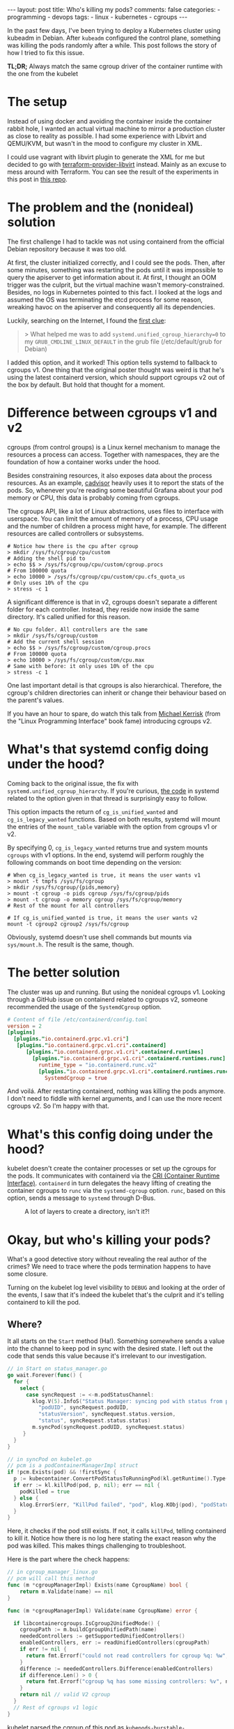 #+BEGIN_EXPORT html
---
layout: post
title: Who's killing my pods?
comments: false
categories:
  - programming
  - devops
tags:
  - linux
  - kubernetes
  - cgroups
---
#+END_EXPORT

In the past few days, I've been trying to deploy a Kubernetes cluster using kubeadm in Debian.
After ~kubeadm~ configured the control plane, something was killing the pods randomly after a while.
This post follows the story of how I tried to fix this issue.

*TL;DR;* Always match the same cgroup driver of the container runtime with the one from the kubelet


* The setup
Instead of using docker and avoiding the container inside the container rabbit hole, I wanted an actual virtual machine to mirror a production cluster as close to reality as possible.
I had some experience with Libvirt and QEMU/KVM, but wasn't in the mood to configure my cluster in XML.

I could use vagrant with libvirt plugin to generate the XML for me but decided to go with [[https://github.com/dmacvicar/terraform-provider-libvirt][terraform-provider-libvirt]] instead. Mainly as an excuse to mess around with Terraform.
You can see the result of the experiments in this post in [[https://github.com/gjhenrique/k8s-experiments][this repo]].

# But there are too many layers to debug
# libvirt with qemu/KVM fits this nicely in a linux environment
# I don't wanna deal with the boilerplate write XML manually and

# Excuse to learn more about terraform
# Use cattle even for local virtual machines
# I can destroy the machines of my cluster easily with a ~terraform destroy~.
# This provider brings configuration with cloud-init out of the box, so I don't need to add kubernetes repos and install the packages every time I build a domain (virtual machine in libvirt parlance).
# When I turn on the host, I type ~terraform apply~ and all machines are up. Beautiful!

* The problem and the (nonideal) solution
The first challenge I had to tackle was not using containerd from the official Debian repository because it was too old.

At first, the cluster initialized correctly, and I could see the pods.
Then, after some minutes, something was restarting the pods until it was impossible to query the apiserver to get information about it.
At first, I thought an OOM trigger was the culprit, but the virtual machine wasn't memory-constrained.
Besides, no logs in Kubernetes pointed to this fact.
I looked at the logs and assumed the OS was terminating the etcd process for some reason, wreaking havoc on the apiserver and consequently all its dependencies.

Luckily, searching on the Internet, I found the [[https://discuss.kubernetes.io/t/why-does-etcd-fail-with-debian-bullseye-kernel/19696/6][first clue]]:

#+BEGIN_QUOTE
> What helped me was to add ~systemd.unified_cgroup_hierarchy=0~ to my ~GRUB_CMDLINE_LINUX_DEFAULT~ in the grub file (/etc/default/grub for Debian)
#+END_QUOTE

I added this option, and it worked!
This option tells systemd to fallback to cgroups v1.
One thing that the original poster thought was weird is that he's using the latest containerd version, which should support cgroups v2 out of the box by default.
But hold that thought for a moment.

* Difference between cgroups v1 and v2
cgroups (from control groups) is a Linux kernel mechanism to manage the resources a process can access.
Together with namespaces, they are the foundation of how a container works under the hood.

Besides constraining resources, it also exposes data about the process resources. As an example, [[https://github.com/google/cadvisor][cadvisor]] heavily uses it to report the stats of the pods.
So, whenever you're reading some beautiful Grafana about your pod memory or CPU, this data is probably coming from cgroups.

The cgroups API, like a lot of Linux abstractions, uses files to interface with userspace.
You can limit the amount of memory of a process, CPU usage and the number of children a process might have, for example.
The different resources are called controllers or subsystems.

#+begin_src shell
# Notice how there is the cpu after cgroup
> mkdir /sys/fs/cgroup/cpu/custom
# Adding the shell pid to
> echo $$ > /sys/fs/cgroup/cpu/custom/cgroup.procs
# From 100000 quota
> echo 10000 > /sys/fs/cgroup/cpu/custom/cpu.cfs_quota_us
# Only uses 10% of the cpu
> stress -c 1
#+end_src

A significant difference is that in v2, cgroups doesn't separate a different folder for each controller. Instead, they reside now inside the same directory. It's called unified for this reason.

#+begin_src shell
# No cpu folder. All controllers are the same
> mkdir /sys/fs/cgroup/custom
# Add the current shell session
> echo $$ > /sys/fs/cgroup/custom/cgroup.procs
# From 100000 quota
> echo 10000 > /sys/fs/cgroup/custom/cpu.max
# Same with before: it only uses 10% of the cpu
> stress -c 1
#+end_src

One last important detail is that cgroups is also hierarchical. Therefore, the cgroup's children directories can inherit or change their behaviour based on the parent's values.

If you have an hour to spare, do watch this talk from [[https://www.youtube.com/watch?v=kcnFQgg9ToY][Michael Kerrisk]] (from the "Linux Programming Interface" book fame) introducing cgroups v2.

* What's that systemd config doing under the hood?

Coming back to the original issue, the fix with ~systemd.unified_cgroup_hierarchy~. If you're curious, [[https://github.com/systemd/systemd/blob/551dd873b0bdfb9e7e47431b2933c8b910228f0c/src/core/mount-setup.c#L64][the code]] in systemd related to the option given in that thread is surprisingly easy to follow.

This option impacts the return of ~cg_is_unified_wanted~ and ~cg_is_legacy_wanted~ functions.
Based on both results, systemd will mount the entries of the ~mount_table~ variable with the option from cgroups v1 or v2.

By specifying 0, ~cg_is_legacy_wanted~ returns true and system mounts ~cgroups~ with v1 options.
In the end, systemd will perform roughly the following commands on boot time depending on the version:

#+begin_src shell
# When cg_is_legacy_wanted is true, it means the user wants v1
> mount -t tmpfs /sys/fs/cgroup
> mkdir /sys/fs/cgroup/{pids,memory}
> mount -t cgroup -o pids cgroup /sys/fs/cgroup/pids
> mount -t cgroup -o memory cgroup /sys/fs/cgroup/memory
# Rest of the mount for all controllers

# If cg_is_unified_wanted is true, it means the user wants v2
mount -t cgroup2 cgroup2 /sys/fs/cgroup
#+end_src

Obviously, systemd doesn't use shell commands but mounts via ~sys/mount.h~. The result is the same, though.

* The better solution

The cluster was up and running. But using the nonideal cgroups v1.
Looking through a GitHub issue on containerd related to cgroups v2, someone recommended the usage of the ~SystemdCgroup~ option.

#+begin_src toml
# Content of file /etc/containerd/config.toml
version = 2
[plugins]
  [plugins."io.containerd.grpc.v1.cri"]
   [plugins."io.containerd.grpc.v1.cri".containerd]
      [plugins."io.containerd.grpc.v1.cri".containerd.runtimes]
        [plugins."io.containerd.grpc.v1.cri".containerd.runtimes.runc]
          runtime_type = "io.containerd.runc.v2"
          [plugins."io.containerd.grpc.v1.cri".containerd.runtimes.runc.options]
            SystemdCgroup = true
#+end_src

And voilá. After restarting containerd, nothing was killing the pods anymore.
I don't need to fiddle with kernel arguments, and I can use the more recent cgroups v2. So I'm happy with that.

* What's this config doing under the hood?

kubelet doesn't create the container processes or set up the cgroups for the pods.
It communicates with containerd via the [[https://kubernetes.io/docs/concepts/architecture/cri/][CRI (Container Runtime Interface)]]. ~containerd~ in turn delegates the heavy lifting of creating the container cgroups to ~runc~ via the ~systemd-cgroup~ option.
~runc~, based on this option, sends a message to ~systemd~ through D-Bus.
# https://github.com/containerd/containerd/blob/79fcc38b1117814fee65fb287b7b5069325d4e92/runtime/v1/shim/client/client.go#L204

#+CAPTION: A lot of layers to create a directory, isn't it?!
[[./res/k8s-cgroup/cri.svg]]

# Therefore, *always match your container runtime option to create cgroups with the one from the kubelet*.

* Okay, but who's killing your pods?
What's a good detective story without revealing the real author of the crimes? We need to trace where the pods termination happens to have some closure.

Turning on the kubelet log level visibility to ~DEBUG~ and looking at the order of the events, I saw that it's indeed the kubelet that's the culprit and it's telling containerd to kill the pod.

# kubelet expected a cgroup in a folder and had in another format because containerd tried to create it without systemd.

# Explain what ~runSync~ does and how often it runs

** Where?
It all starts on the ~Start~ method (Ha!).
Something somewhere sends a value into the channel to keep pod in sync with the desired state.
I left out the code that sends this value because it's irrelevant to our investigation.

#+begin_src go
// in Start on status_manager.go
go wait.Forever(func() {
  for {
    select {
      case syncRequest := <-m.podStatusChannel:
        klog.V(5).InfoS("Status Manager: syncing pod with status from podStatusChannel",
          "podUID", syncRequest.podUID,
          "statusVersion", syncRequest.status.version,
          "status", syncRequest.status.status)
        m.syncPod(syncRequest.podUID, syncRequest.status)
     }
  }
}
#+end_src

#+begin_src go
// in syncPod on kubelet.go
// pcm is a podContainerManagerImpl struct
if !pcm.Exists(pod) && !firstSync {
  p := kubecontainer.ConvertPodStatusToRunningPod(kl.getRuntime().Type(), podStatus)
  if err := kl.killPod(pod, p, nil); err == nil {
    podKilled = true
  } else {
    klog.ErrorS(err, "KillPod failed", "pod", klog.KObj(pod), "podStatus", podStatus)
  }
}
#+end_src

Here, it checks if the pod still exists. If not, it calls ~killPod~, telling containerd to kill it.
Notice how there is no log here stating the exact reason why the pod was killed. This makes things challenging to troubleshoot.

Here is the part where the check happens:


#+begin_src go
// in cgroup_manager_linux.go
// pcm will call this method
func (m *cgroupManagerImpl) Exists(name CgroupName) bool {
	return m.Validate(name) == nil
}

func (m *cgroupManagerImpl) Validate(name CgroupName) error {

  if libcontainercgroups.IsCgroup2UnifiedMode() {
    cgroupPath := m.buildCgroupUnifiedPath(name)
    neededControllers := getSupportedUnifiedControllers()
    enabledControllers, err := readUnifiedControllers(cgroupPath)
    if err != nil {
      return fmt.Errorf("could not read controllers for cgroup %q: %w", name, err)
    }
    difference := neededControllers.Difference(enabledControllers)
    if difference.Len() > 0 {
      return fmt.Errorf("cgroup %q has some missing controllers: %v", name, strings.Join(difference.List(), ", "))
    }
    return nil // valid V2 cgroup
  }
  // Rest of cgroups v1 logic
}
#+end_src

kubelet parsed the cgroup of this pod as ~kubepods-burstable-<pod_id>.slice~ inside ~kubepods-burstable.slice~. I grepped the PID of the container in ~/sys/fs/cgroup~ and found that it was in cgroup ~kubepods-besteffort-<pod_id>.slice:cri-containerd:<container_id>~ inside ~system.slice~. The container cgroup was not related at all to the pod cgroup.

With the broken version, the best effort cgroup has the following configuration (same with burstable):

#+begin_src shell
/sys/fs/cgroup/
├── kubepods.slice
│   ├── kubepods-besteffort.slice
│   │   └── kubepods-besteffort-pod<pod_id>.slice
├── system.slice
│   ├── kubepods-besteffort-pod<pod_id>.slice:cri-containerd:<container_id>
#+end_src

With the systemd option working correctly:

#+begin_src shell
/sys/fs/cgroup/kubepods.slice/
├── kubepods-besteffort.slice
│   └── kubepods-besteffort-pod<pod_id>.slice
│       └── cri-containerd-<container_id>.scope

#+end_src

One thing that I thought it was strange is that the pod cgroup does exist.
Putting a log with the error there surprised me with the following message:

~cgroup [\"kubepods\" \"besteffort\" \"pod7149273f-1369-42ff-ae1f-79b1529bba7b\"] has some missing controllers: cpuset~

Okay. kubelet identifies the cgroup as missing because it's missing a controller.
Who's removing the ~cpuset~ controller?


** Kubernetes QoS
Let's digress a bit. Kubernetes assigns a pod in one of the three [[https://kubernetes.io/docs/tasks/configure-pod-container/quality-service-pod/][Qualify of Service (QoS)]]. It sets different CPU scheduling and decides who will die first in case of memory pressure. The three types are:

- *Guaranteed*: Pods that are strict about their CPU and memory limit and requests
- *Burstable*: Pods that are less strict but still define at least one limit or request in one of its containers
- *BestEffort*: Pods that don't specify any limit or requests

# So, as hinted before, kubelet and containerd create the following cgroups:
# - ~kubepods.slice~: cgroup for all pods
# - ~kubepods-burstable.slice~ and ~kubepods-besteffort.slice~: child of ~kubepods.slice~ and the cgroup for QoS
# - ~kubepods-burstable-<pod_id>.slice~ and ~kubepods-besteffort.slice~: cgroup for a specific pod inside the QoS cgroup
# - ~cri-containerd:<container_id>~: container cgroup inside the pod cgroup

kubelet uses the ~cpu.weight~ property to allocate CPU time for the given processes based on their QoS.
This calculation happens every minute, and in the end, it will send a D-Bus message with the ~CPUWeight~ property to the *QoS cgroup*.
kubelet sets the minimum share of one to the BestEffort cgroup and calculates the BestEffort shares based on the existing requests of active pods.
As a good citizen, kubernetes rewards the pod with more CPU time.
So, always specify a limit and request in your pod definition.


# For example, in my control plane, it tries to set CPUWeight of 1 to BestEffort and CPUWeight of 34 to burstable. This means, that Burstable pods will have 97% () of CPU time and .
# I didn't have bursta

What does this have to do with the previous error?
I noticed that the pod died a couple of seconds after kubelet sent this ~CPUWeight~ request every minute.
Looking at the files of the QoS cgroup, I could see that the ~cgroup.subtree_control~ was temporarily missing the ~cpuset~ controller.
cgroups uses this file to block or allow what controllers the children can access.

#+begin_src shell
cd /sys/fs/cgroup

> mkdir -p custom_parent/custom_child

> ls -l custom_parent/custom_child/cpu*
2

> cat custom_parent/custom_child/cgroup.controllers
# Nothing is returned

> echo +cpu > custom_parent/cgroup.subtree_control
> cat custom_parent/custom_child/cgroup.controllers
cpu
> ls -l custom_parent/custom_child/cpu* | wc -l
5
#+end_src

The ~cpu~ files, like ~cpu.weight~ or ~cpu.max~ are only accessible when adding the ~cpu~ controller to ~cgroup.subtree_control~.

This is a demo of what's happening every minute. I called systemd directly, so it's more deterministic, but it's the same operations under the hood.

[[./res/k8s-cgroup/recording.gif]]

Notice how after a couple of seconds, kubelet will add the ~cpuset~ controller to get back to "normality".
[[https://github.com/opencontainers/runc/blob/c0d44ea9fc076840b9794de3826dbf4494a58c84/libcontainer/cgroups/systemd/v2.go#L291][This happens]] because ~runc~ will try to create the cgroup via file API after sending the D-Bus messages to systemd. Not sure if it's just to guarantee that the cgroup is created correctly.
By the way, it's the kubelet who uses ~runc~ as a library to create the QoS cgroup, not containerd.

** WTF systemd?
So, one crucial detail is that something removes the controller only when using the systemd API. It's still there when writing to ~cpu.weight~ directly. So it's probably not the kernel messing up with the controller.

Issuing a ~strace -p 1~, I found out that systemd was the process removing the ~cpuset~ in the ~cgroup.subtree_control~ file of the QoS cgroup.

systemd doesn't remove the controller in the working setup because ~runc~ adds the cgroup via systemd with the ~Delegate~ option:
This option, according to [[https://systemd.io/CGROUP_DELEGATION/][the docs]], does something relevant for us:

#+BEGIN_QUOTE
systemd won't fiddle with your sub-tree of the cgroup tree anymore. It won't change attributes of any cgroups below it, nor will it create or remove any cgroups thereunder, nor migrate processes across the boundaries of that sub-tree as it deems useful anymore.
#+END_QUOTE

So, with ~Delegate~ as a children of the pod and Qos cgroups, ~runc~ says: "Fuck off, systemd. I know what I'm doing. This cgroup and all its parents belong to me". systemd will reply: "Okay. Carry on. I will leave you alone". When there is no delegated cgroup, systemd will say: "Aha. All of these cgroups belong to me now. I will do whatever I want with it!".

The tricky question nagging me is: "Why is systemd removing this controller in the first place?".
Following what systemd is doing is unsurprisingly hard to follow.
Maybe you need to . Linux introduced ~cpuset~ in v2, and the same feature was in the ~cpu~ controller for v1.
I'm probably not seeing the forest for the trees.
I leave it again as an exercise for the reader to find out =P.

In the end, this "bug" might be a feature; otherwise, kubelet wouldn't restart the pod, and I would think the control plane was healthy.

** Wrapping up
# So, one false assumption I had is that ~containerd~ supports v2, but since it doesn't use ~systemd~ to create by default.

A short summary of the broken version events:
1. containerd will create the container cgroup outside of ~kubepods-<qos>-<pod_id>.slice~
2. kubelet writes the ~cpu.weight~ property in the QoS cgroups of the active pods
3. systemd removes the ~cpuset~ controller for whatever reason
4. kubelet will try to sync the pod and realize that a controller is missing
5. kubelet restarts the pod because it thinks the cgroup is "gone."
6. kubelet "syncs" the QoS cgroup again and adds the ~cpuset~ via file API
7. the pod is up
8. go back to 1. the control plane is broken

The version with ~SystemdCgroup~ in containerd config:
1. containerd creates the container cgroup inside the pod cgroup with the ~Delegate~ option
2. kubelet writes the ~cpu.weight~ property in the QoS cgroups of the active pods
3. systemd won't mess up with the parents of the delegated cgroup
4. kubelet doesn't kill the pod because the ~cpuset~ controller is still there
5. the control plane is healthy

I think it's kubelet's responsibility to not allow the container manager and runtime to use a different cgroup driver.
For instance, kubelet [[https://github.com/kubernetes/kubernetes/blob/cb303e613a121a29364f75cc67d3d580833a7479/pkg/kubelet/dockershim/docker_service.go#L274][returned an error]] when docker didn't match the driver.
Since 1.22, kubelet removed the docker integration, and it only supports managers implementing the CRI now.
Apparently, the [[https://github.com/kubernetes/cri-api/blob/master/pkg/apis/runtime/v1/api.proto][CRI specification]] doesn't provide an agnostic way to identify the cgroup driver of the container runtime.
I'm still unable to see the whole picture yet, and the best way to avoid people shooting themselves in the foot.



# Open questions:
# - When docker was the container runtime, the kubelet supported that
# - Why is this not happening with CRI?

# Kubernetes is complex. Easy to oversee stuff, but at least now I learned a thing or two about it.

# I was thinking that maybe this post wasn't meant to be written.
# Kubernetes experts are probaly rolling their eyes right now thinking: "You didn't know that the container runtime cgroup type had to match with kubelet".

# But looking at the and the opportunity that I took to learn, I said why not?!
# It might be annoying for a newcomer to try to bootstrap a cluster and face many intermittent pod killings. So, maybe someone might not only apply the fix but really understand what's happening.

# Maybe the cgroups match type could be added as a preflight check in kubeadm.
# CRI is a gRPC agnostic and doesn't expose this information.
# But maybe I'm not seeing the forest for the trees.
# Before, kubelet talked directly with Docker, the container manager. I'm pretty sure they don't wanna put manager-specific code there again.

# https://github.com/kubernetes/kubernetes/blob/f66044f4361b9f1f96f0053dd46cb7dce5e990a8/pkg/kubelet/kubelet.go#L1637

# https://github.com/kubernetes/kubernetes/blob/f66044f4361b9f1f96f0053dd46cb7dce5e990a8/pkg/kubelet/status/status_manager.go#L152

# https://github.com/kubernetes/kubernetes/blob/f66044f4361b9f1f96f0053dd46cb7dce5e990a8/pkg/kubelet/status/status_manager.go#L170

# The issue is that there is no log issue

# Golang source code to point to the killings

# podContainerManager


* Conclusion
It was fun to troubleshoot all of this.
I made some wrong assumptions (as usual), and I couldn't imagine that I would need to go that deep to find out what was going on.
# One particular assumption is that Kubernetes and systemd are a little bit complex.

I'm surprised at how libvirt-terraform-provider helped me.
Investing some time to set up a declarative approach paid dividends.
It's easy to run multiple hosts, try out new OSes and have multiple machines running simultaneously with different cgroup versions.

Let's see what the future holds now that I can bootstrap my own cluster in an isolated environment =).
